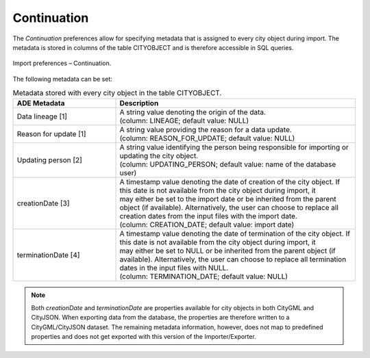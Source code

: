 .. _impexp_import_preference_continuation:

Continuation
^^^^^^^^^^^^

The *Continuation* preferences allow for specifying metadata that is
assigned to every city object during import. The metadata is stored in
columns of the table CITYOBJECT and is therefore accessible in SQL
queries.

.. figure:: /media/impexp_import_preferences_continuation_fig.png
   :name: impexp_import_preferences_continuation_fig
   :align: center

   Import preferences – Continuation.

The following metadata can be set:

.. list-table:: Metadata stored with every city object in the table CITYOBJECT.
   :name: impexp_cityobject_metadata_table
   :widths: 30 70

   * - | **ADE Metadata**
     - | **Description**
   * - | Data lineage [1]
     - | A string value denoting the origin of the data.
       | (column: LINEAGE; default value: NULL)
   * - | Reason for update [1]
     - | A string value providing the reason for a data update.
       | (column: REASON_FOR_UPDATE; default value: NULL)
   * - | Updating person [2]
     - | A string value identifying the person being responsible for importing or updating the city object.
       | (column: UPDATING_PERSON; default value: name of the database user)
   * - | creationDate [3]
     - | A timestamp value denoting the date of creation of the city object. If
       | this date is not available from the city object during import, it
       | may either be set to the import date or be inherited from the parent
       | object (if available). Alternatively, the user can choose to replace all
       | creation dates from the input files with the import date.
       | (column: CREATION_DATE; default value: import date)
   * - | terminationDate [4]
     - | A timestamp value denoting the date of termination of the city object. If
       | this date is not available from the city object during import, it
       | may either be set to NULL or be inherited from the parent object (if
       | available). Alternatively, the user can choose to replace all termination
       | dates in the input files with NULL.
       | (column: TERMINATION_DATE; default value: NULL)

.. note::
   Both *creationDate* and *terminationDate* are properties available for city objects
   in both CityGML and CityJSON. When exporting data from the database, the
   properties are therefore written to a CityGML/CityJSON dataset.
   The remaining metadata information, however, does not map to predefined properties
   and does not get exported with this version of the Importer/Exporter.
